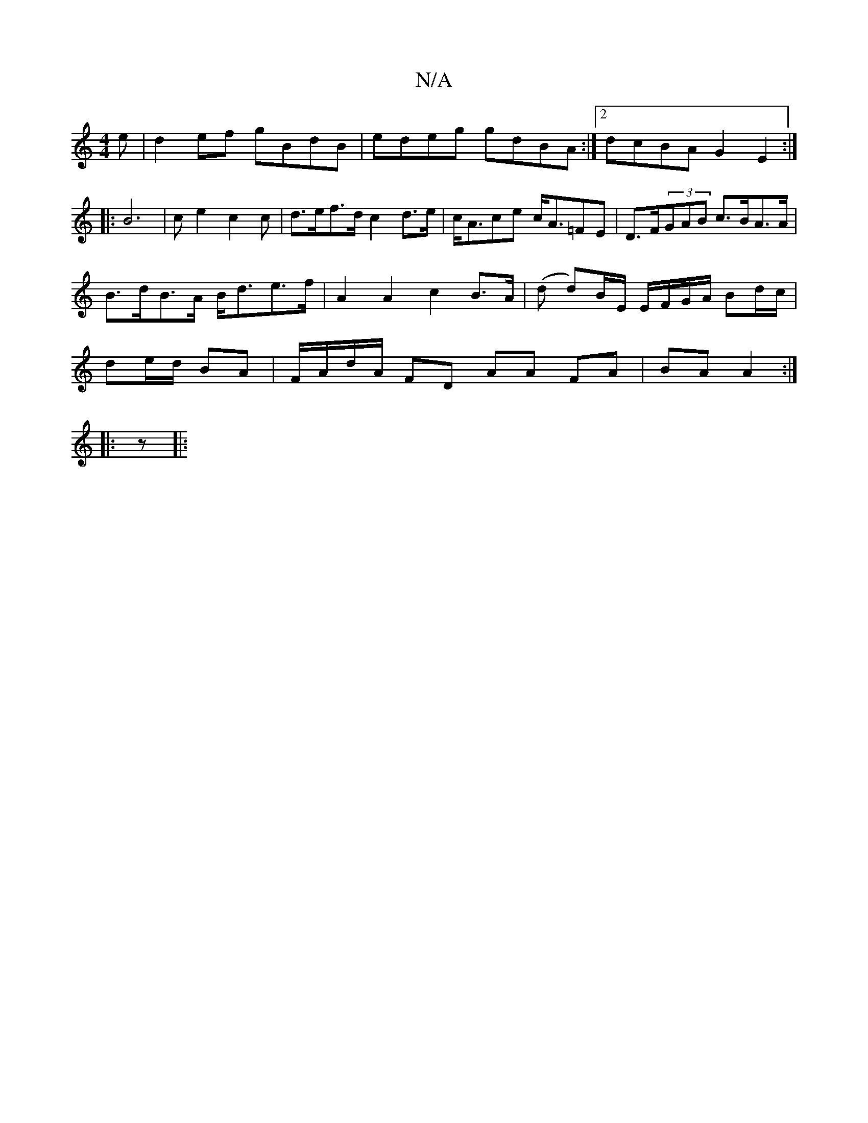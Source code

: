 X:1
T:N/A
M:4/4
R:N/A
K:Cmajor
e|d2ef gBdB|edeg gdBA:|2 dcBA G2E2:|
|: B6- | ce2 c2c | d>ef>d c2d>e|c<Ace c<A=FE | D>F(3GAB c>BA>A | B>dB>A B<de>f | A2A2 c2 B>A | (d d)B/E/ E/F/G/A/ Bd/c/|de/d/ BA|F/A/d/A/ FD AA FA|BA A2:|
|: z |: 